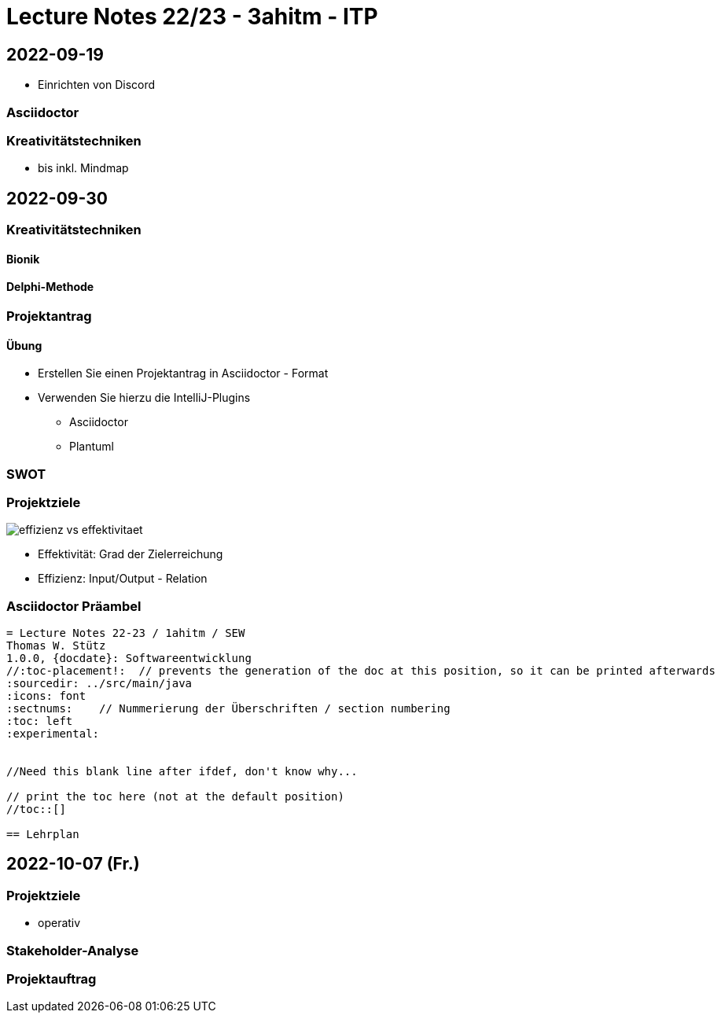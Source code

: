 = Lecture Notes 22/23 - 3ahitm - ITP
ifndef::imagesdir[:imagesdir: images]
:icons: font
:experimental:

== 2022-09-19

* Einrichten von Discord

=== Asciidoctor


=== Kreativitätstechniken

* bis inkl. Mindmap

== 2022-09-30

=== Kreativitätstechniken

==== Bionik

==== Delphi-Methode

=== Projektantrag

==== Übung

* Erstellen Sie einen Projektantrag in Asciidoctor - Format
* Verwenden Sie hierzu die IntelliJ-Plugins
** Asciidoctor
** Plantuml

////

[plantuml,demo-cld,png]
----
@startuml
class Person
@enduml
----
////





=== SWOT


=== Projektziele

image::effizienz-vs-effektivitaet.png[]

* Effektivität: Grad der Zielerreichung
* Effizienz: Input/Output - Relation

=== Asciidoctor Präambel

----
= Lecture Notes 22-23 / 1ahitm / SEW
Thomas W. Stütz
1.0.0, {docdate}: Softwareentwicklung
ifndef::imagesdir[:imagesdir: images]
//:toc-placement!:  // prevents the generation of the doc at this position, so it can be printed afterwards
:sourcedir: ../src/main/java
:icons: font
:sectnums:    // Nummerierung der Überschriften / section numbering
:toc: left
:experimental:


//Need this blank line after ifdef, don't know why...
ifdef::backend-html5[]

// print the toc here (not at the default position)
//toc::[]

== Lehrplan
----

== 2022-10-07 (Fr.)

=== Projektziele

* operativ

=== Stakeholder-Analyse

=== Projektauftrag

